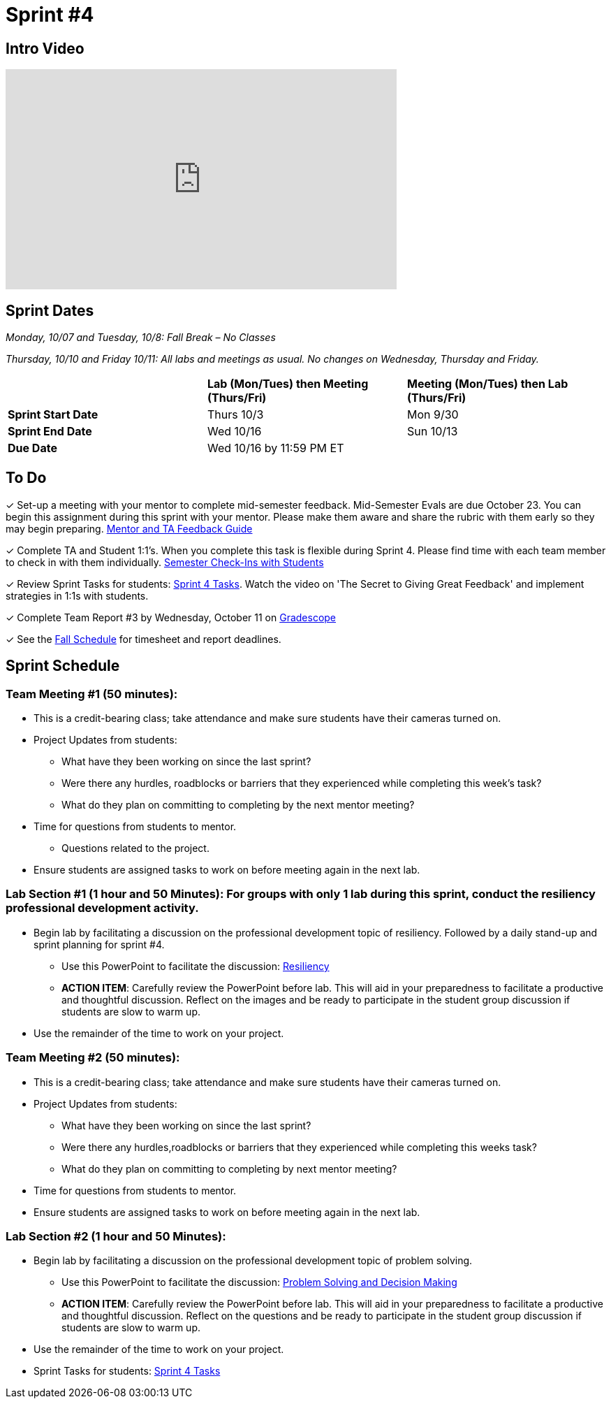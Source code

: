 = Sprint #4

== Intro Video

++++
<iframe width="560" height="315" src="https://www.youtube.com/embed/8kzhUzJHZk4?si=DqQUVDAlCFDyV0Gq" title="YouTube video player" frameborder="0" allow="accelerometer; autoplay; clipboard-write; encrypted-media; gyroscope; picture-in-picture; web-share" allowfullscreen></iframe>
++++

== Sprint Dates
_Monday, 10/07 and Tuesday, 10/8: Fall Break – No Classes_

_Thursday, 10/10 and Friday 10/11: All labs and meetings as usual. No changes on Wednesday, Thursday and Friday._


[cols="<.^1,^.^1,^.^1"]
|===

| |*Lab (Mon/Tues) then Meeting (Thurs/Fri)* |*Meeting (Mon/Tues) then Lab (Thurs/Fri)*

|*Sprint Start Date*
|Thurs 10/3
|Mon 9/30

|*Sprint End Date*
|Wed 10/16
|Sun 10/13

|*Due Date*
2+| Wed 10/16 by 11:59 PM ET

|===

== To Do

&#10003; Set-up a meeting with your mentor to complete mid-semester feedback. Mid-Semester Evals are due October 23. You can begin this assignment during this sprint with your mentor. Please make them aware and share the rubric with them early so they may begin preparing. link:https://the-examples-book.com/crp/TAs/trainingModules/ta_training_module5_4_mentor_feedback[Mentor and TA Feedback Guide]

&#10003; Complete TA and Student 1:1's. When you complete this task is flexible during Sprint 4. Please find time with each team member to check in with them individually.  link:https://the-examples-book.com/crp/TAs/trainingModules/ta_training_module4_9_check_ins[Semester Check-Ins with Students]

&#10003; Review Sprint Tasks for students: xref:students:fall2024/sprint4.adoc[Sprint 4 Tasks]. Watch the video on 'The Secret to Giving Great Feedback' and implement strategies in 1:1s with students. 

&#10003; Complete Team Report #3 by Wednesday, October 11 on link:https://www.gradescope.com/[Gradescope]

&#10003; See the xref:fall2024/schedule.adoc[Fall Schedule] for timesheet and report deadlines.

== Sprint Schedule

=== Team Meeting #1 (50 minutes):

* This is a credit-bearing class; take attendance and make sure students have their cameras turned on.

* Project Updates from students:
** What have they been working on since the last sprint?
** Were there any hurdles, roadblocks or barriers that they experienced while completing this week's task?
** What do they plan on committing to completing by the next mentor meeting?
* Time for questions from students to mentor.
** Questions related to the project.
* Ensure students are assigned tasks to work on before meeting again in the next lab.


=== Lab Section #1 (1 hour and 50 Minutes): For groups with only 1 lab during this sprint, conduct the resiliency professional development activity. 

* Begin lab by facilitating a discussion on the professional development topic of resiliency. Followed by a daily stand-up and sprint planning for sprint #4.
** Use this PowerPoint to facilitate the discussion: xref:attachment$resiliency.pptx[Resiliency]
** *ACTION ITEM*: Carefully review the  PowerPoint before lab. This will aid in your preparedness to facilitate a productive and thoughtful discussion. Reflect on the images and be ready to participate in the student group discussion if students are slow to warm up. 
* Use the remainder of the time to work on your project.

=== Team Meeting #2 (50 minutes):

* This is a credit-bearing class; take attendance and make sure students have their cameras turned on.

* Project Updates from students:
** What have they been working on since the last sprint?
** Were there any hurdles,roadblocks or barriers that they experienced while completing this weeks task?
** What do they plan on committing to completing by next mentor meeting?
* Time for questions from students to mentor.

* Ensure students are assigned tasks to work on before meeting again in the next lab.

=== Lab Section #2 (1 hour and 50 Minutes):

* Begin lab by facilitating a discussion on the professional development topic of problem solving.
** Use this PowerPoint to facilitate the discussion: xref:attachment$ProblemSolving_Sp4_2.pptx[Problem Solving and Decision Making]
** *ACTION ITEM*: Carefully review the  PowerPoint before lab. This will aid in your preparedness to facilitate a productive and thoughtful discussion. Reflect on the questions and be ready to participate in the student group discussion if students are slow to warm up. 
* Use the remainder of the time to work on your project.

* Sprint Tasks for students: xref:students:fall2024/sprint4.adoc[Sprint 4 Tasks]